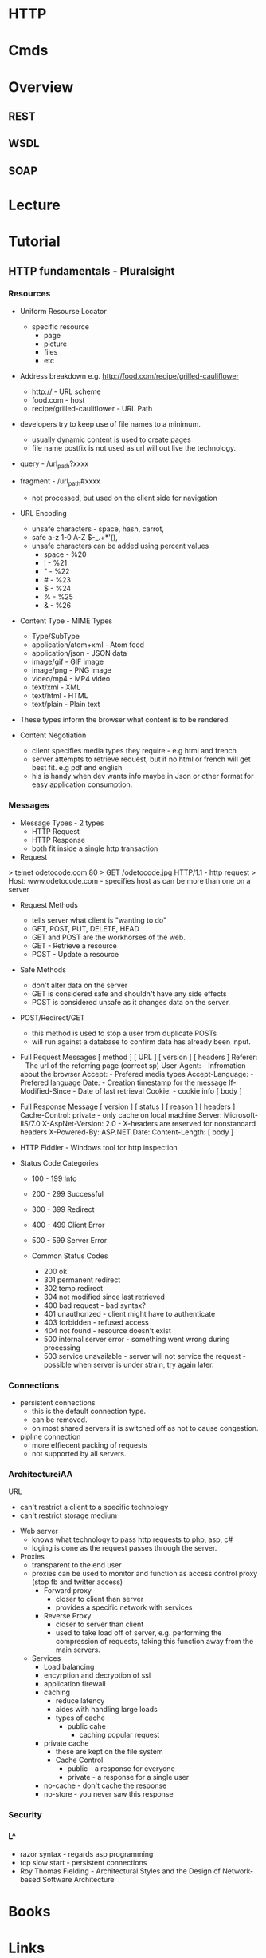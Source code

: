 #+TAGS: web pro


* HTTP
* Cmds
* Overview
** REST
** WSDL
** SOAP
* Lecture
* Tutorial
** HTTP fundamentals - Pluralsight
*** Resources
+ Uniform Resourse Locator
  - specific resource
    - page
    - picture
    - files
    - etc

+ Address breakdown e.g. http://food.com/recipe/grilled-cauliflower
  - http:// - URL scheme
  - food.com - host
  - recipe/grilled-cauliflower - URL Path

+ developers try to keep use of file names to a minimum.
  - usually dynamic content is used to create pages
  - file name postfix is not used as url will out live the technology.
    
+ query - /url_path?xxxx
+ fragment - /url_path#xxxx
  - not processed, but used on the client side for navigation
    
+ URL Encoding
  - unsafe characters - space, hash, carrot, 
  - safe a-z 1-0 A-Z $-_.+*'(),
  - unsafe characters can be added using percent values
    - space - %20
    - !     - %21
    - "     - %22
    - #     - %23
    - $     - %24
    - %     - %25
    - &     - %26
      
+ Content Type - MIME Types
  - Type/SubType
  - application/atom+xml  - Atom feed
  - application/json      - JSON data
  - image/gif             - GIF image
  - image/png             - PNG image
  - video/mp4             - MP4 video
  - text/xml              - XML
  - text/html             - HTML
  - text/plain            - Plain text
- These types inform the browser what content is to be rendered.
  
+ Content Negotiation
  - client specifies media types they require - e.g html and french
  - server attempts to retrieve request, but if no html or french will get best fit. e.g pdf and english
  - his is handy when dev wants info maybe in Json or other format for easy application consumption.

*** Messages
+ Message Types - 2 types
  - HTTP Request
  - HTTP Response
  - both fit inside a single http transaction
    
+ Request
> telnet odetocode.com 80
> GET /odetocode.jpg HTTP/1.1 - http request
> Host: www.odetocode.com - specifies host as can be more than one on a server

+ Request Methods
  - tells server what client is "wanting to do"
  - GET, POST, PUT, DELETE, HEAD
  - GET and POST are the workhorses of the web.
  - GET - Retrieve a resource
  - POST - Update a resource
  
+ Safe Methods
  - don't alter data on the server
  - GET is considered safe and shouldn't have any side effects
  - POST is considered unsafe as it changes data on the server.
    
+ POST/Redirect/GET
  - this method is used to stop a user from duplicate POSTs
  - will run against a database to confirm data has already been input.  

+ Full Request Messages
  [ method ] [ URL ] [ version ]
  [ headers ]
    Referer:             - The url of the referring page (correct sp)
    User-Agent:          - Infromation about the browser
    Accept:              - Prefered media types
    Accept-Language:     - Prefered language
    Date:                - Creation timestamp for the message
    If-Modified-Since    - Date of last retrieval
    Cookie:              - cookie info
  [ body ]
  
+ Full Response Message
  [ version ] [ status ] [ reason ]
  [ headers ]
    Cache-Control: private - only cache on local machine 
    Server: Microsoft-IIS/7.0
    X-AspNet-Version: 2.0  - X-headers are reserved for nonstandard headers
    X-Powered-By: ASP.NET 
    Date:
    Content-Length:
  [ body ]
  
+ HTTP Fiddler - Windows tool for http inspection
  
+ Status Code Categories
  - 100 - 199  Info
  - 200 - 299  Successful
  - 300 - 399  Redirect
  - 400 - 499  Client Error
  - 500 - 599  Server Error
    
  - Common Status Codes
    - 200 ok
    - 301 permanent redirect
    - 302 temp redirect
    - 304 not modified since last retrieved
    - 400 bad request - bad syntax?
    - 401 unauthorized - client might have to authenticate
    - 403 forbidden - refused access
    - 404 not found - resource doesn't exist
    - 500 internal server error - something went wrong during processing
    - 503 service unavailable - server will not service the request - possible when server is under strain, try again later.
      
*** Connections
+ persistent connections
  - this is the default connection type.
  - can be removed.
  - on most shared servers it is switched off as not to cause congestion.
+ pipline connection
  - more effiecent packing of requests
  - not supported by all servers.
*** ArchitectureiAA
URL
  - can't restrict a client to a specific technology
  - can't restrict storage medium

+ Web server
  - knows what technology to pass http requests to php, asp, c#
  - loging is done as the request passes through the server.

+ Proxies
  - transparent to the end user
  - proxies can be used to monitor and function as access control proxy (stop fb and twitter access)
    - Forward proxy
      - closer to client than server
      - provides a specific network with services
    - Reverse Proxy
      - closer to server than client
      - used to take load off of server, e.g. performing the compression of requests, taking this function away from the main servers.
  - Services
    - Load balancing
    - encyrption and decryption of ssl
    - application firewall
    - caching 
      - reduce latency
      - aides with handling large loads
      - types of cache
        - public cahe
          - caching popular request
	- private cache 
          - these are kept on the file system
      - Cache Control
        - public   - a response for everyone
        - private  - a response for a single user	    
	- no-cache - don't cache the response
	- no-store - you never saw this response

*** Security
*** L^
- razor syntax - regards asp programming
- tcp slow start - persistent connections
- Roy Thomas Fielding - Architectural Styles and the Design of Network-based Software Architecture
* Books
* Links



